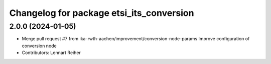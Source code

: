 ^^^^^^^^^^^^^^^^^^^^^^^^^^^^^^^^^^^^^^^^^
Changelog for package etsi_its_conversion
^^^^^^^^^^^^^^^^^^^^^^^^^^^^^^^^^^^^^^^^^

2.0.0 (2024-01-05)
------------------
* Merge pull request #7 from ika-rwth-aachen/improvement/conversion-node-params
  Improve configuration of conversion node
* Contributors: Lennart Reiher
